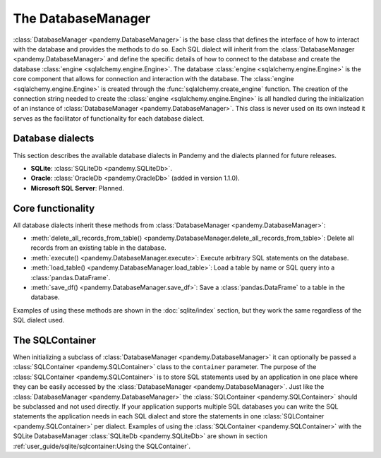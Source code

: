 The DatabaseManager
===================

:class:`DatabaseManager <pandemy.DatabaseManager>` is the base class that defines the interface of how to interact with
the database and provides the methods to do so. Each SQL dialect will inherit from the :class:`DatabaseManager <pandemy.DatabaseManager>`
and define the specific details of how to connect to the database and create the database :class:`engine <sqlalchemy.engine.Engine>`.
The database :class:`engine <sqlalchemy.engine.Engine>` is the core component that allows for connection and interaction with the database.
The :class:`engine <sqlalchemy.engine.Engine>` is created through the :func:`sqlalchemy.create_engine` function. The creation of the
connection string needed to create the :class:`engine <sqlalchemy.engine.Engine>` is all handled during the initialization of an
instance of :class:`DatabaseManager <pandemy.DatabaseManager>`. This class is never used on its own instead it serves as the facilitator
of functionality for each database dialect. 


Database dialects
-----------------

This section describes the available database dialects in Pandemy and the dialects planned for future releases.

- **SQLite**: :class:`SQLiteDb <pandemy.SQLiteDb>`.

- **Oracle**: :class:`OracleDb <pandemy.OracleDb>` (added in version 1.1.0).

- **Microsoft SQL Server**: Planned.


Core functionality
------------------

All database dialects inherit these methods from :class:`DatabaseManager <pandemy.DatabaseManager>`:

- :meth:`delete_all_records_from_table() <pandemy.DatabaseManager.delete_all_records_from_table>`: Delete all records from an existing table in the database.

- :meth:`execute() <pandemy.DatabaseManager.execute>`: Execute arbitrary SQL statements on the database.

- :meth:`load_table() <pandemy.DatabaseManager.load_table>`: Load a table by name or SQL query into a :class:`pandas.DataFrame`.

- :meth:`save_df() <pandemy.DatabaseManager.save_df>`: Save a :class:`pandas.DataFrame` to a table in the database.

Examples of using these methods are shown in the :doc:`sqlite/index` section, but they work the same regardless of the SQL dialect used.  


The SQLContainer
----------------

When initializing a subclass of :class:`DatabaseManager <pandemy.DatabaseManager>` it can optionally be passed a :class:`SQLContainer <pandemy.SQLContainer>`
class to the ``container`` parameter. The purpose of the :class:`SQLContainer <pandemy.SQLContainer>` is to store SQL statements used by an application in one
place where they can be easily accessed by the :class:`DatabaseManager <pandemy.DatabaseManager>`. Just like the :class:`DatabaseManager <pandemy.DatabaseManager>`
the :class:`SQLContainer <pandemy.SQLContainer>` should be subclassed and not used directly. If your application supports multiple SQL databases you can 
write the SQL statements the application needs in each SQL dialect and store the statements in one :class:`SQLContainer <pandemy.SQLContainer>` per dialect.
Examples of using the :class:`SQLContainer <pandemy.SQLContainer>` with the SQLite DatabaseManager :class:`SQLiteDb <pandemy.SQLiteDb>` are shown in section
:ref:`user_guide/sqlite/sqlcontainer:Using the SQLContainer`.
